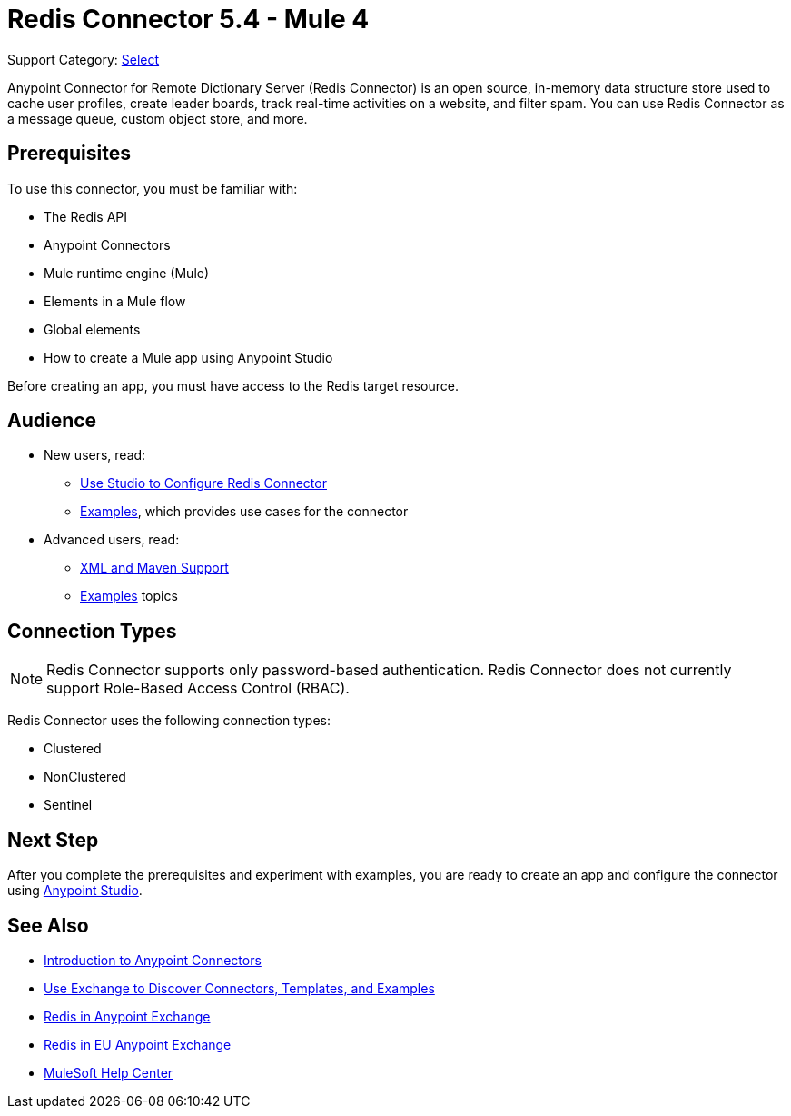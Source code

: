 = Redis Connector 5.4 - Mule 4
:page-aliases: connectors::redis/redis-connector.adoc

Support Category: https://www.mulesoft.com/legal/versioning-back-support-policy#anypoint-connectors[Select]

Anypoint Connector for Remote Dictionary Server (Redis Connector) is an open source, in-memory data structure store used to cache user profiles, create leader boards, track real-time activities on a website, and filter spam. You can use Redis Connector as a message queue, custom object store, and more.


== Prerequisites

To use this connector, you must be familiar with:

* The Redis API
* Anypoint Connectors
* Mule runtime engine (Mule)
* Elements in a Mule flow
* Global elements
* How to create a Mule app using Anypoint Studio

Before creating an app, you must have access to the Redis target resource.

== Audience

* New users, read:

** xref:redis-connector-studio.adoc[Use Studio to Configure Redis Connector]
** xref:redis-connector-examples.adoc[Examples], which provides use cases for the connector
+
* Advanced users, read:
** xref:redis-connector-xml-maven.adoc[XML and Maven Support]
** xref:redis-connector-examples.adoc[Examples] topics

== Connection Types

[NOTE]
Redis Connector supports only password-based authentication. Redis Connector does not currently support Role-Based Access Control (RBAC).

Redis Connector uses the following connection types:

* Clustered

* NonClustered

* Sentinel


== Next Step

After you complete the prerequisites and experiment with examples, you are ready to create an app and configure the connector using xref:redis-connector-studio.adoc[Anypoint Studio].

== See Also

* xref:connectors::introduction/introduction-to-anypoint-connectors.adoc[Introduction to Anypoint Connectors]
* xref:connectors::introduction/intro-use-exchange.adoc[Use Exchange to Discover Connectors, Templates, and Examples]
* https://www.mulesoft.com/exchange/com.mulesoft.connectors/mule-redis-connector/[Redis in Anypoint Exchange]
* https://eu1.anypoint.mulesoft.com/exchange/com.mulesoft.connectors/mule-redis-connector/[Redis in EU Anypoint Exchange]
* https://help.mulesoft.com[MuleSoft Help Center]
